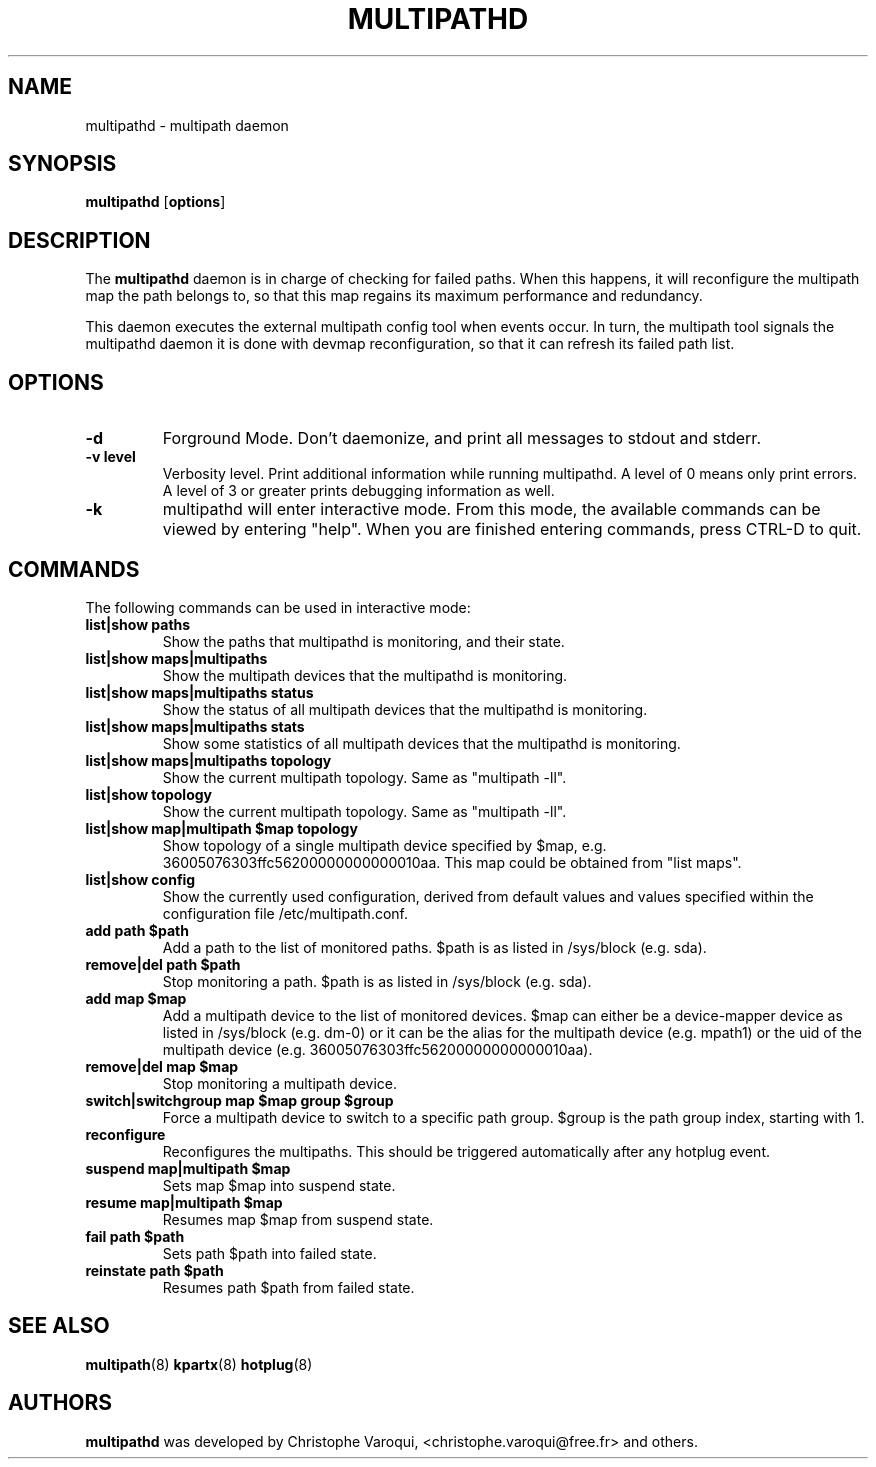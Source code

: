 .TH MULTIPATHD 8 "November 2006" "Linux Administrator's Manual"
.SH NAME
multipathd \- multipath daemon

.SH SYNOPSIS
.B multipathd
.RB [\| options \|]

.SH DESCRIPTION
The 
.B multipathd 
daemon is in charge of checking for failed paths. When this happens,
it will reconfigure the multipath map the path belongs to, so that this map 
regains its maximum performance and redundancy.

This daemon executes the external multipath config tool when events occur. 
In turn, the multipath tool signals the multipathd daemon it is done with 
devmap reconfiguration, so that it can refresh its failed path list.

.SH OPTIONS
.TP
.B \-d
Forground Mode. Don't daemonize, and print all messages to stdout and stderr.
.TP 
.B -v "level"
Verbosity level. Print additional information while running multipathd. A  level of 0 means only print errors. A level of 3 or greater prints debugging information as well. 
.TP
.B -k 
multipathd will enter interactive mode. From this mode, the available commands can be viewed by entering "help". When you are finished entering commands, press CTRL-D to quit.

.SH COMMANDS
.TP
The following commands can be used in interactive mode:
.TP
.B list|show paths
Show the paths that multipathd is monitoring, and their state. 
.TP
.B list|show maps|multipaths
Show the multipath devices that the multipathd is monitoring. 
.TP
.B list|show maps|multipaths status
Show the status of all multipath devices that the multipathd is monitoring.
.TP
.B list|show maps|multipaths stats
Show some statistics of all multipath devices that the multipathd is monitoring.
.TP
.B list|show maps|multipaths topology
Show the current multipath topology. Same as "multipath -ll".
.TP
.B list|show topology
Show the current multipath topology. Same as "multipath -ll".
.TP
.B list|show map|multipath $map topology
Show topology of a single multipath device specified by $map, e.g. 36005076303ffc56200000000000010aa.
This map could be obtained from "list maps".
.TP
.B list|show config
Show the currently used configuration, derived from default values and values specified within the configuration file /etc/multipath.conf.
.TP
.B add path $path
Add a path to the list of monitored paths. $path is as listed in /sys/block (e.g. sda).
.TP 
.B remove|del path $path
Stop monitoring a path. $path is as listed in /sys/block (e.g. sda).
.TP
.B add map $map
Add a multipath device to the list of monitored devices. $map can either be a device-mapper device as listed in /sys/block (e.g. dm-0) or it can be the alias for the multipath device (e.g. mpath1) or the uid of the multipath device (e.g. 36005076303ffc56200000000000010aa). 
.TP
.B remove|del map $map
Stop monitoring a multipath device.
.TP 
.B switch|switchgroup map $map group $group
Force a multipath device to switch to a specific path group. $group is the path group index, starting with 1.
.TP
.B reconfigure
Reconfigures the multipaths. This should be triggered automatically after any hotplug event.
.TP
.B suspend map|multipath $map
Sets map $map into suspend state.
.TP
.B resume map|multipath $map
Resumes map $map from suspend state.
.TP
.B fail path $path
Sets path $path into failed state.
.TP
.B reinstate path $path
Resumes path $path from failed state.

.SH "SEE ALSO"
.BR multipath (8)
.BR kpartx (8)
.BR hotplug (8)
.SH "AUTHORS"
.B multipathd
was developed by Christophe Varoqui, <christophe.varoqui@free.fr> and others.

